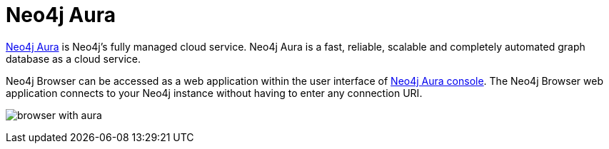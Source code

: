 :description: Neo4j Browser with Neo4j Aura.


[[aura]]
= Neo4j Aura

link:https://neo4j.com/cloud/aura/[Neo4j Aura^] is Neo4j’s fully managed cloud service.
Neo4j Aura is a fast, reliable, scalable and completely automated graph database as a cloud service.

Neo4j Browser can be accessed as a web application within the user interface of link:https://console.neo4j.io/[Neo4j Aura console^].
The Neo4j Browser web application connects to your Neo4j instance without having to enter any connection URI.

image:browser-with-aura.png[]

